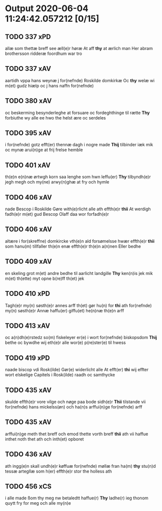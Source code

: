 * Output 2020-06-04 11:24:42.057212 [0/15]
** TODO 337 xPD
allæ som thettæ breff see æll(e)r høræ At aff *thy* at ærlich man Her abram brothersson ridderæ foordhum war tro
** TODO 337 xAV
aartidh vppa hans weynæ j for(nefnde) Roskilde domkirkæ Oc *thy* welæ wi m(et) gudz hiælp oc j hans naffn for(nefnde)
** TODO 380 xAV
oc beskerming besynderleghe at forsuare oc fordeghthinge til rætte *Thy* forbiuthe wy alle ee hwo the helst ære oc serdeles
** TODO 395 xAV
i for(nefnde) gotz efft(er) thennæ dagh i nogre made *Thij* tilbinder iæk mik oc mynæ arui(n)ge at frij frelse hemble
** TODO 401 xAV
th(e)n e(n)næ ørtwgh korn saa lenghe som hwn leffu(er) *Thy* tilbyndh(e)r jegh megh och my(ne) arwy(n)ghæ at fry och hymle
** TODO 406 xAV
nade Bescop i Roskilde Gøre with(e)rlicht alle ath effth(e)r *thii* At werdigh fadh(e)r m(et) gud Bescop Olaff daa wor forfadh(e)r
** TODO 406 xAV
altære i for(skreffne) domkircke vth(e)n ald forsømelsse hwær effth(e)r *thii* som hanu(m) tillfaller th(e)n enæ effth(e)r th(e)n a(n)nen Eller bedhe
** TODO 409 xAV
en skeling grot m(et) andre bedhe til aarlicht landgille *Thy* ken(n)is jek mik m(et) th(ette) myt opne b(re)ff th(et) jek
** TODO 410 xPD
Tagh(e)r my(n) søsth(e)r annes arff th(et) gør hu(n) for *thi* ath for(nefnde) my(n) søsth(e)r Annæ haffu(er) giffu(et) he(n)næ th(e)n arff
** TODO 413 xAV
oc a(n)dh(e)rstedz so(m) fiskeleyer er(e) i wort for(nefnde) biskopsdom *Thij* bethe oc bywdhe wij eth(e)r alle wor(e) p(re)ster(e) til hwess
** TODO 419 xPD
naade biscop vdi Rosk(ilde) Gør(e) widerlicht alle At efft(er) *thi* wij effter wort elskelige Capitels i Rosk(ilde) raadh oc samthycke
** TODO 435 xAV
skulde effth(e)r vore vilge och nøge paa bode sidh(e)r *Thii* tilstande vii for(nefnde) hans mickelss(øn) och ha(n)s arffui(n)ge for(nefnde) arff
** TODO 435 xAV
arffui(n)ge meth thet breff och emod thette vorth breff *thii* ath vii haffue inthet noth thet ath och inth(et) opboret
** TODO 436 xAV
ath ingg(e)n skall undh(e)r køffuæ for(nefnde) møllæ fran ha(m) *thy* stu(n)d tessæ artegllæ som h(er) effth(e)r stor the holless ath
** TODO 456 xCS
i alle made ßom thy meg nw betaledtt haffue(r) *Thy* ladhe(r) ieg thonom quytt fry for meg och alle my(n)e
